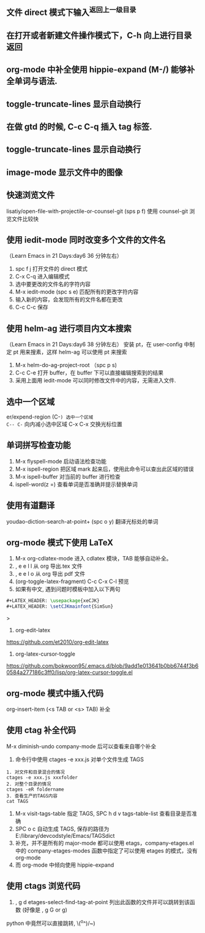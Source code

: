 ** 文件 direct 模式下输入^返回上一级目录
** 在打开或者新建文件操作模式下，C-h 向上进行目录返回 
** org-mode 中补全使用 hippie-expand (M-/) 能够补全单词与语法.
** toggle-truncate-lines 显示自动换行
** 在做 gtd 的时候, C-c C-q 插入 tag 标签.
** toggle-truncate-lines 显示自动换行
** image-mode 显示文件中的图像  
 



** 快速浏览文件
lisatiy/open-file-with-projectile-or-counsel-git (sps p f)
使用 counsel-git 浏览文件比较快
** 使用 iedit-mode 同时改变多个文件的文件名
（Learn Emacs in 21 Days:day6 36 分钟左右）
1. spc f j 打开文件的 direct 模式
2. C-x C-q 进入编辑模式
3. 选中要更改的文件名的字符内容
4. M-x iedit-mode (spc s e)  匹配所有的更改字符内容
5. 输入新的内容，会发现所有的文件名都在更改
6. C-c C-c 保存
** 使用 helm-ag 进行项目内文本搜索
（Learn Emacs in 21 Days:day6 38 分钟左右）
安装 pt，在 user-config 中制定 pt 用来搜素，这样 helm-ag 可以使用 pt 来搜索
1. M-x helm-do-ag-project-root （spc p s)
2. C-c C-e 打开 buffer，在 buffer 下可以直接编辑搜索到的结果
3. 采用上面用 iedit-mode 可以同时修改文件中的内容，无需进入文件.
** 选中一个区域
er/expend-region (C-=) 选中一个区域 
C-- C-= 向内减小选中区域
C-x C-x 交换光标位置
** 单词拼写检查功能
1. M-x flyspell-mode 启动语法检查功能
2. M-x ispell-region 把区域 mark 起来后，使用此命令可以查出此区域的错误
3. M-x ispell-buffer 对当前的 buffer 进行检查
4. ispell-word(z =)  查看单词是否准确并提示替换单词
** 使用有道翻译
youdao-diction-search-at-point+ (spc o y) 翻译光标处的单词
** org-mode 模式下使用 LaTeX
1. M-x org-cdlatex-mode 进入 cdlatex 模块，TAB 能够自动补全。
2. , e e l l 从 org 导出.tex 文件
3. , e e l o 从 org 导出 pdf 文件
4. (org-toggle-latex-fragment) C-c C-x C-l 预览
5. 如果有中文, 遇到问题时模板中加入以下两句
#+begin_src latex
#+LATEX_HEADER: \usepackage{xeCJK}
#+LATEX_HEADER: \setCJKmainfont{SimSun}
#+end_src>
6. org-edit-latex
https://github.com/et2010/org-edit-latex
6. org-latex-cursor-toggle
https://github.com/bokwoon95/.emacs.d/blob/9add1e013641b0bb6744f3b60584a277186c3ff0/lisp/org-latex-cursor-toggle.el
** org-mode 模式中插入代码
org-insert-item  (<s TAB or <s> TAB) 补全
** 使用 ctag 补全代码
M-x diminish-undo company-mode 后可以查看来自哪个补全
1. 命令行中使用 ctages -e xxx.js 对单个文件生成 TAGS
#+begin_src etags
1. 对文件和目录混合的情况
ctages -e xxx.js xxxfolder
2. 对整个目录的情况
ctages -eR foldername
3. 查看生产的TAGS内容
cat TAGS
#+end_src
2. M-x visit-tags-table 指定 TAGS, SPC h d v tags-table-list 查看目录是否准确
3. SPC o c 自动生成 TAGS, 保存的路径为 E:/library/devcodstyle/Emacs/TAGSdict
4. 补充，并不是所有的 major-mode 都可以使用 etags，company-etages.el 中的 company-etages-modes 函数中指定了可以使用 etages 的模式，没有 org-mode
5. 而 org-mode 中倾向使用 hippie-expand
** 使用 ctags 浏览代码
1. ,  g d etages-select-find-tag-at-point 列出此函数的文件并可以跳转到该函数
   (好像是 , g G or g)
python 中竟然可以直接跳转, \(^o^)/~)
